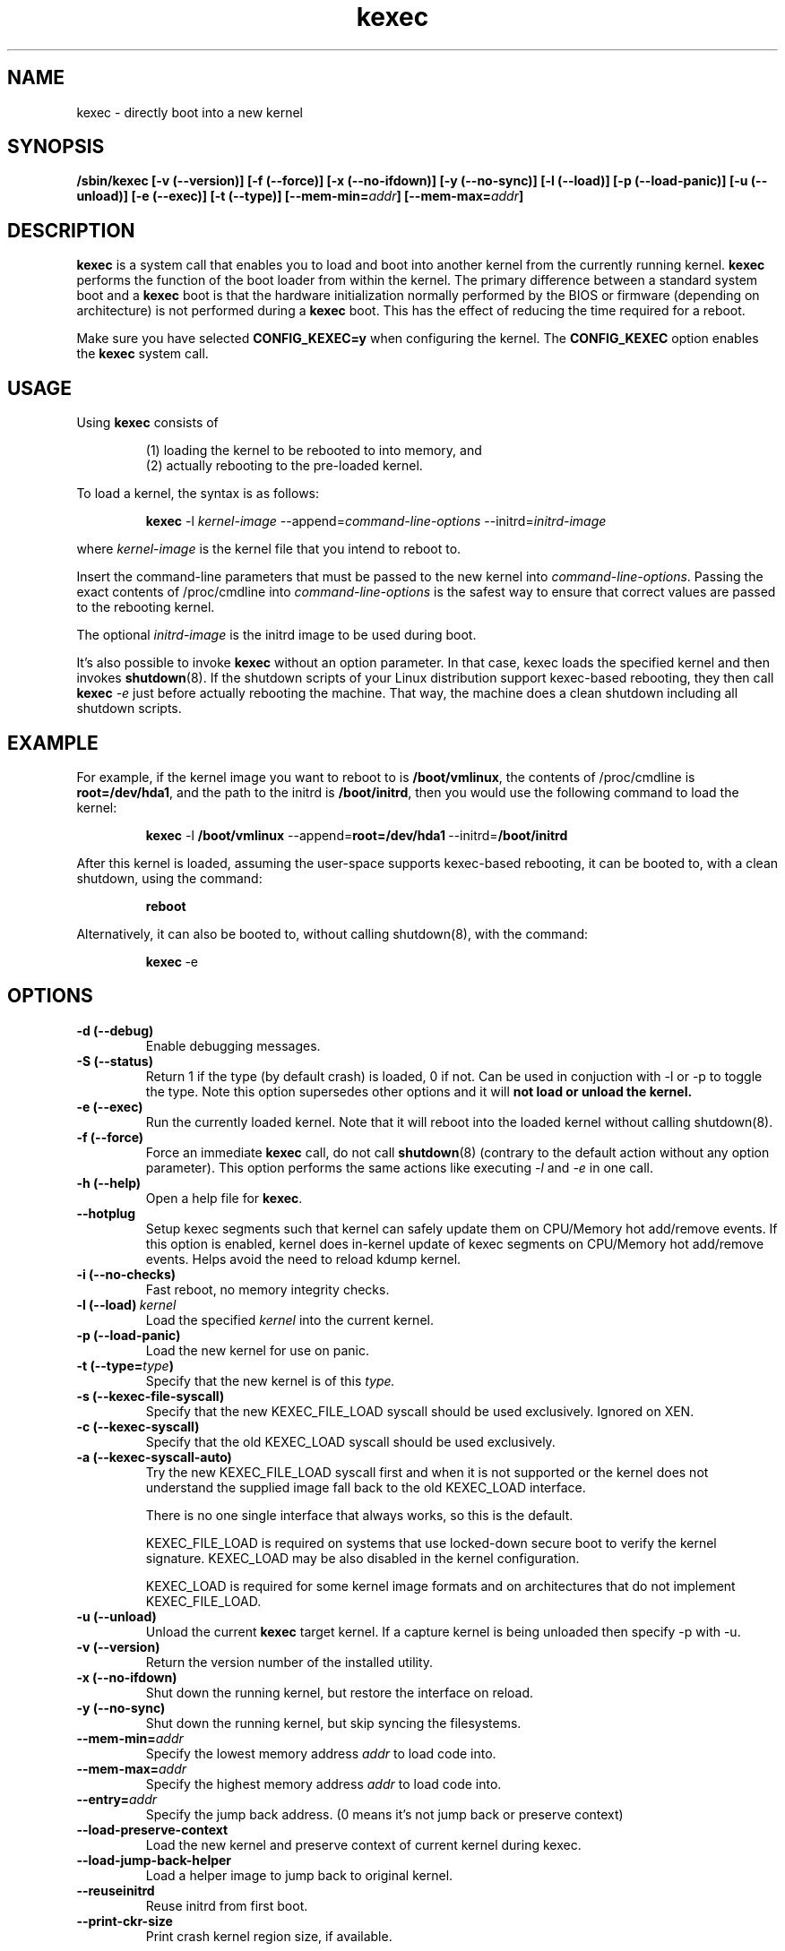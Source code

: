 .\" Process this file with
.\" groff -man -Tascii kexec.8
.\"
.TH kexec 8 "April 2006" Linux "User Manuals"
.SH NAME
kexec \- directly boot into a new kernel
.SH SYNOPSIS
.B /sbin/kexec
.B [-v (\-\-version)] [-f (\-\-force)] [-x (\-\-no-ifdown)] [-y (\-\-no-sync)] [-l (\-\-load)] [-p (\-\-load-panic)] [-u (\-\-unload)] [-e (\-\-exec)] [-t (\-\-type)]
.BI [\-\-mem\-min= addr ]
.BI [\-\-mem\-max= addr ]

.SH DESCRIPTION
.B kexec
is a system call that enables you to load and boot into another
kernel from the currently running kernel.
.B kexec
performs the function of the boot loader from within the kernel. The
primary difference between a standard system boot and a
.B kexec
boot is that the hardware initialization normally performed by the BIOS
or firmware (depending on architecture) is not performed during a
.B kexec
boot. This has the effect of reducing the time required for a reboot.
.PP
Make sure you have selected
.B CONFIG_KEXEC=y
when configuring the kernel. The
.B CONFIG_KEXEC
option enables the
.B kexec
system call.
.SH USAGE
Using
.B kexec
consists of

.RS
(1) loading the kernel to be rebooted to into memory, and
.RE
.RS
(2) actually rebooting to the pre-loaded kernel.
.RE
.PP
To load a kernel, the syntax is as follows:

.RS
.B kexec
.RI \-l\  kernel-image
.RI "\-\-append=" command\-line\-options
.RI "\-\-initrd=" initrd\-image
.RE

where
.I kernel\-image
is the kernel file that you intend to reboot to.
.PP
Insert the command-line parameters that must be passed to the new
kernel into
.IR command\-line\-options .
Passing the exact contents of /proc/cmdline into
.I command\-line\-options
is the safest way to ensure that correct values are passed to the
rebooting kernel.
.PP
The optional
.I initrd-image
is the initrd image to be used during boot.
.PP
It's also possible to invoke
.B kexec
without an option parameter. In that case, kexec loads the specified
kernel and then invokes
.BR shutdown (8).
If the shutdown scripts of your Linux distribution support
kexec-based rebooting, they then call
.B kexec
.I -e
just before actually rebooting the machine. That way, the machine does
a clean shutdown including all shutdown scripts.

.SH EXAMPLE
.PP
For example, if the kernel image you want to reboot to is
.BR /boot/vmlinux ,
the contents of /proc/cmdline is
.BR "root\=/dev/hda1" ,
and the path to the initrd is
.BR /boot/initrd ,
then you would use the following command to load the kernel:

.RS
.B kexec
.RB \-l\  /boot/vmlinux
.RB "\-\-append=" "root=/dev/hda1" "\ \-\-initrd=" /boot/initrd
.RE
.PP
After this kernel is loaded, assuming the user-space supports kexec-based
rebooting, it can be booted to, with a clean shutdown, using the command:

.RS
.BR reboot
.RE
.PP
Alternatively, it can also be booted to, without calling shutdown(8), with
the command:

.RS
.BR kexec \ \-e
.RE

.SH OPTIONS
.TP
.B \-d\ (\-\-debug)
Enable debugging messages.
.TP
.B \-S\ (\-\-status)
Return 1 if the type (by default crash) is loaded, 0 if not. Can be used in
conjuction with -l or -p to toggle the type. Note this option supersedes other
options and it will
.BR not\ load\ or\ unload\ the\ kernel.
.TP
.B \-e\ (\-\-exec)
Run the currently loaded kernel. Note that it will reboot into the loaded kernel without calling shutdown(8).
.TP
.B \-f\ (\-\-force)
Force an immediate
.B kexec
call, do not call
.BR shutdown (8)
(contrary to the default action without any option parameter). This option
performs the same actions like executing
.IR -l
and
.IR -e
in one call.
.TP
.B \-h\ (\-\-help)
Open a help file for
.BR kexec .
.TP
.B \-\-hotplug
Setup kexec segments such that kernel can safely update them on CPU/Memory
hot add/remove events. If this option is enabled, kernel does in-kernel
update of kexec segments on CPU/Memory hot add/remove events. Helps avoid
the need to reload kdump kernel.
.TP
.B \-i\ (\-\-no-checks)
Fast reboot, no memory integrity checks.
.TP
.BI \-l\ (\-\-load) \ kernel
Load the specified
.I kernel
into the current kernel.
.TP
.B \-p\ (\-\-load\-panic)
Load the new kernel for use on panic.
.TP
.BI \-t\ (\-\-type= type )
Specify that the new kernel is of this
.I type.
.TP
.BI \-s\ (\-\-kexec-file-syscall)
Specify that the new KEXEC_FILE_LOAD syscall should be used exclusively.
Ignored on XEN.
.TP
.BI \-c\ (\-\-kexec-syscall)
Specify that the old KEXEC_LOAD syscall should be used exclusively.
.TP
.BI \-a\ (\-\-kexec-syscall-auto)
Try the new KEXEC_FILE_LOAD syscall first and when it is not supported or the
kernel does not understand the supplied image fall back to the old KEXEC_LOAD
interface.

There is no one single interface that always works, so this is the default.

KEXEC_FILE_LOAD is required on systems that use locked-down secure boot to
verify the kernel signature.  KEXEC_LOAD may be also disabled in the kernel
configuration.

KEXEC_LOAD is required for some kernel image formats and on architectures that
do not implement KEXEC_FILE_LOAD.
.TP
.B \-u\ (\-\-unload)
Unload the current
.B kexec
target kernel. If a capture kernel is being unloaded then specify -p with -u.
.TP
.B \-v\ (\-\-version)
Return the version number of the installed utility.
.TP
.B \-x\ (\-\-no\-ifdown)
Shut down the running kernel, but restore the interface on reload.
.TP
.B \-y\ (\-\-no\-sync)
Shut down the running kernel, but skip syncing the filesystems.
.TP
.BI \-\-mem\-min= addr
Specify the lowest memory address
.I addr
to load code into.
.TP
.BI \-\-mem\-max= addr
Specify the highest memory address
.I addr
to load code into.
.TP
.BI \-\-entry= addr
Specify the jump back address. (0 means it's not jump back or preserve context)
.TP
.BI \-\-load\-preserve\-context
Load the new kernel and preserve context of current kernel during kexec.
.TP
.BI \-\-load\-jump\-back\-helper
Load a helper image to jump back to original kernel.
.TP
.BI \-\-reuseinitrd
Reuse initrd from first boot.
.TP
.BI \-\-print-ckr-size
Print crash kernel region size, if available.


.SH SUPPORTED KERNEL FILE TYPES AND OPTIONS
.B Beoboot-x86
.RS
.TP
.B \-\-args\-elf
Pass ELF boot notes.
.TP
.B \-\-args\-linux
Pass Linux kernel style options.
.TP
.B \-\-real\-mode
Use the kernel's real mode entry point.
.RE
.PP
.B elf-x86
.RS
.TP
.BI \-\-append= string
Append
.I string
to the kernel command line.
.TP
.BI \-\-command\-line= string
Set the kernel command line to
.IR string .
.TP
.BI \-\-reuse-cmdline
Use the command line from the running system. When a panic kernel is loaded, it
strips the
.I
crashkernel
parameter automatically. The
.I BOOT_IMAGE
parameter is also stripped.
.TP
.BI \-\-initrd= file
Use
.I file
as the kernel's initial ramdisk.
.TP
.BI \-\-ramdisk= file
Use
.I file
as the kernel's initial ramdisk.
.RE
.PP
.B bzImage-x86
.RS
.TP
.BI \-\-append= string
Append
.I string
to the kernel command line.
.TP
.BI \-\-command\-line= string
Set the kernel command line to
.IR string .
.TP
.BI \-\-reuse-cmdline
Use the command line from the running system. When a panic kernel is loaded, it
strips the
.I
crashkernel
parameter automatically. The
.I BOOT_IMAGE
parameter is also stripped.
.TP
.BI \-\-initrd= file
Use
.I file
as the kernel's initial ramdisk.
.TP
.BI \-\-ramdisk= file
Use
.I file
as the kernel's initial ramdisk.
.TP
.BI \-\-real-mode
Use real-mode entry point.
.RE
.PP
.B multiboot-x86
.RS
.TP
.BI \-\-command\-line= string
Set the kernel command line to
.IR string .
.TP
.BI \-\-reuse-cmdline
Use the command line from the running system. When a panic kernel is loaded, it
strips the
.I
crashkernel
parameter automatically. The
.I BOOT_IMAGE
parameter is also stripped.
.TP
.BI \-\-module= "mod arg1 arg2 ..."
Load module
.I mod
with command-line arguments
.I "arg1 arg2 ..."
This parameter can be specified multiple times.
.RE
.PP
.B multiboot2-x86
.RS
.TP
.BI \-\-command\-line= string
Set the kernel command line to
.IR string .
.TP
.BI \-\-reuse-cmdline
Use the command line from the running system. When a panic kernel is loaded, it
strips the
.I
crashkernel
parameter automatically. The
.I BOOT_IMAGE
parameter is also stripped.
.TP
.BI \-\-module= "mod arg1 arg2 ..."
Load module
.I mod
with command-line arguments
.I "arg1 arg2 ..."
This parameter can be specified multiple times.
.RE
.PP
.B elf-ppc64
.RS
.TP
.BI \-\-reuse-cmdline
Use the kernel command line from the running system.
.TP
.BI \-\-command\-line= string
Set the kernel command line to
.IR string.
.TP
.BI \-\-append= string
Set the kernel command line to
.IR string.
.TP
.BI \-\-ramdisk= file
Use
.IR file
as the initial RAM disk.
.TP
.BI \-\-initrd= file
Use
.IR file
as the initial RAM disk.
.TP
.BI \-\-devicetreeblob= file
Specify device tree blob file. Not applicable while using --kexec-file-syscall.
.TP
.BI \-\-dtb= file
Specify device tree blob file. Not applicable while using --kexec-file-syscall.
.RE

.SH ARCHITECTURE OPTIONS
.TP
.B \-\-console\-serial
Enable the serial console.
.TP
.B \-\-console\-vga
Enable the VGA console.
.TP
.B \-\-elf32\-core\-headers
Prepare core headers in ELF32 format.
.TP
.B \-\-elf64\-core\-headers
Prepare core headers in ELF64 format.
.TP
.B \-\-reset\-vga
Attempt to reset a standard VGA device.
.TP
.BI \-\-serial= port
Specify the serial
.I port
for debug output.
.TP
.BI \-\-serial\-baud= baud_rate
Specify the
.I baud rate
of the serial port.
.TP
.BI \-\-dt\-no\-old\-root
Do not reuse old kernel root=<device>
param while creating flatten device tree.

